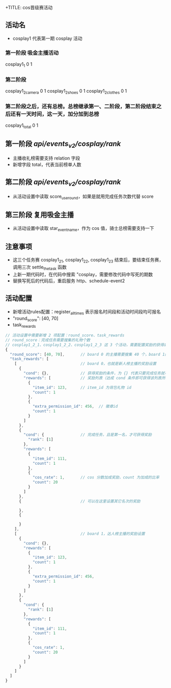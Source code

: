 +TITLE: cos晋级赛活动

** 活动名
- cosplay1 代表第一期 cosplay 活动

*** 第一阶段 吸金主播活动
cosplay1_1  0  1

*** 第二阶段
cosplay1_2_camera  0  1
cosplay1_2_shoes   0  1
cosplay1_2_clothes 0  1

*** 第二阶段之后，还有总榜。总榜继承第一、二阶段，第二阶段结束之后还有一天时间，这一天，加分加到总榜
cosplay1_total  0  1

** 第一阶段 /api/events_v2/cosplay/rank/
- 主播收礼榜需要支持 relation 字段
- 新增字段 total，代表当前榜单人数

** 第二阶段 /api/events_v2/cosplay/rank/
- 从活动设置中读取 score_use_round，如果是就用完成任务次数代替 score

** 第三阶段 复用吸金主播
- 从活动设置中读取 star_event_name，作为 cos 值，骑士总榜需要支持一下

** 注意事项
- 这三个任务赛 cosplay1_2_1, cosplay1_2_2, cosplay1_2_3 结束后，要结束任务赛，调用三次 settle_the_task 函数
- 上新一期代码时，在代码中搜索 "cosplay，需要修改代码中写死的期数
- 替换写死后的代码后，重启服务 http、schedule-event2
** 活动配置
- 新增活动rules配置：register_all_times 表示报名时间段和活动时间段均可报名
- "round_score": [40, 70]
- task_rewards
#+BEGIN_SRC js
  // 活动设置中需要新增 2 项配置：round_score、task_rewards
  // round_score：完成任务需要搜集的礼物个数
  // cosplay1_2_1、cosplay1_2_2、cosplay1_2_3 这 3 个活动，需要配置奖励的获得条件和奖励，如下：
  {
    "round_score": [40, 70],       // board 0 的主播需要搜集 40 个，board 1的 主播需要搜集 70 个才算完成任务
    "task_rewards": [
      [                            // board 0，也就是新人榜主播的奖励设置
        {
          "cond": {},              // 获得奖励的条件，为 {} 代表只要完成任务就可获得奖励
          "rewards": [             // 奖励列表（达成 cond 条件即可获得该列表所有奖励）
            {
              "item_id": 123,      // item_id 为背包礼物 id
              "count": 1
            },
            {
              "extra_permission_id": 456,  // 徽章id
              "count": 1
            }
          ]
        },
        {
          "cond": {                // 完成任务，且是第一名，才可获得奖励
            "rank": [1]
          },
          "rewards": [
            {
              "item_id": 111,
              "count": 1
            },
            {
              "cos_rate": 1,       // cos 分数加成奖励，count 为加成的比率
              "count": 20
            }
          ]
        },
        {                          // 可以在这里设置其它名次的奖励

        },
        {

        }
      ],
      [                            // board 1，达人榜主播的奖励设置
        {
          "cond": {},
          "rewards": [
            {
              "item_id": 123,
              "count": 1
            },
            {
              "extra_permission_id": 456,
              "count": 1
            }
          ]
        },
        {
          "cond": {
            "rank": [1]
          },
          "rewards": [
            {
              "item_id": 111,
              "count": 1
            },
            {
              "cos_rate": 1,
              "count": 20
            }
          ]
        }
      ]
    ]
  }
#+END_SRC
